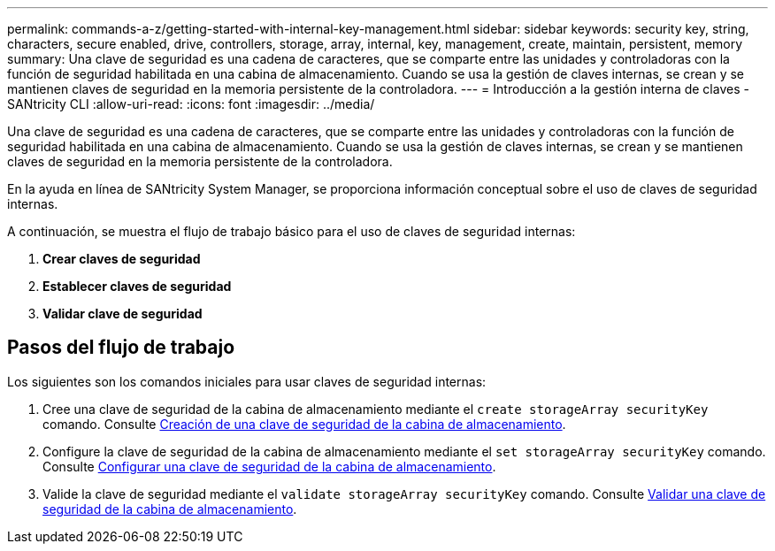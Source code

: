 ---
permalink: commands-a-z/getting-started-with-internal-key-management.html 
sidebar: sidebar 
keywords: security key, string, characters, secure enabled, drive, controllers, storage, array, internal, key, management, create, maintain, persistent, memory 
summary: Una clave de seguridad es una cadena de caracteres, que se comparte entre las unidades y controladoras con la función de seguridad habilitada en una cabina de almacenamiento. Cuando se usa la gestión de claves internas, se crean y se mantienen claves de seguridad en la memoria persistente de la controladora. 
---
= Introducción a la gestión interna de claves - SANtricity CLI
:allow-uri-read: 
:icons: font
:imagesdir: ../media/


[role="lead"]
Una clave de seguridad es una cadena de caracteres, que se comparte entre las unidades y controladoras con la función de seguridad habilitada en una cabina de almacenamiento. Cuando se usa la gestión de claves internas, se crean y se mantienen claves de seguridad en la memoria persistente de la controladora.

En la ayuda en línea de SANtricity System Manager, se proporciona información conceptual sobre el uso de claves de seguridad internas.

A continuación, se muestra el flujo de trabajo básico para el uso de claves de seguridad internas:

. *Crear claves de seguridad*
. *Establecer claves de seguridad*
. *Validar clave de seguridad*




== Pasos del flujo de trabajo

Los siguientes son los comandos iniciales para usar claves de seguridad internas:

. Cree una clave de seguridad de la cabina de almacenamiento mediante el `create storageArray securityKey` comando. Consulte xref:create-storagearray-securitykey.adoc[Creación de una clave de seguridad de la cabina de almacenamiento].
. Configure la clave de seguridad de la cabina de almacenamiento mediante el `set storageArray securityKey` comando. Consulte xref:set-storagearray-securitykey.adoc[Configurar una clave de seguridad de la cabina de almacenamiento].
. Valide la clave de seguridad mediante el `validate storageArray securityKey` comando. Consulte xref:validate-storagearray-securitykey.adoc[Validar una clave de seguridad de la cabina de almacenamiento].

